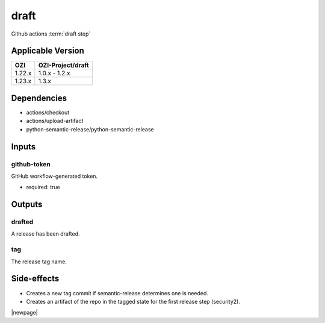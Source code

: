 


=====
draft
=====

Github actions :term:`draft step`

.. seealso::

   `OZI-Project/draft <https://github.com/OZI-Project/draft>`_

Applicable Version
------------------

============= =================
OZI           OZI-Project/draft
============= =================
1.22.x        1.0.x - 1.2.x
1.23.x        1.3.x
============= =================

Dependencies
------------

* actions/checkout
* actions/upload-artifact
* python-semantic-release/python-semantic-release


Inputs
------

github-token
^^^^^^^^^^^^

GitHub workflow-generated token.

* required: true

Outputs
-------

drafted
^^^^^^^

A release has been drafted.

tag
^^^

The release tag name.

Side-effects
------------

* Creates a new tag commit if semantic-release determines one is needed.
* Creates an artifact of the repo in the tagged state for the first
  release step (security2).

.. versionchanged:: 0.3

   Previously stated that a "security" artifact is created.

|newpage|
